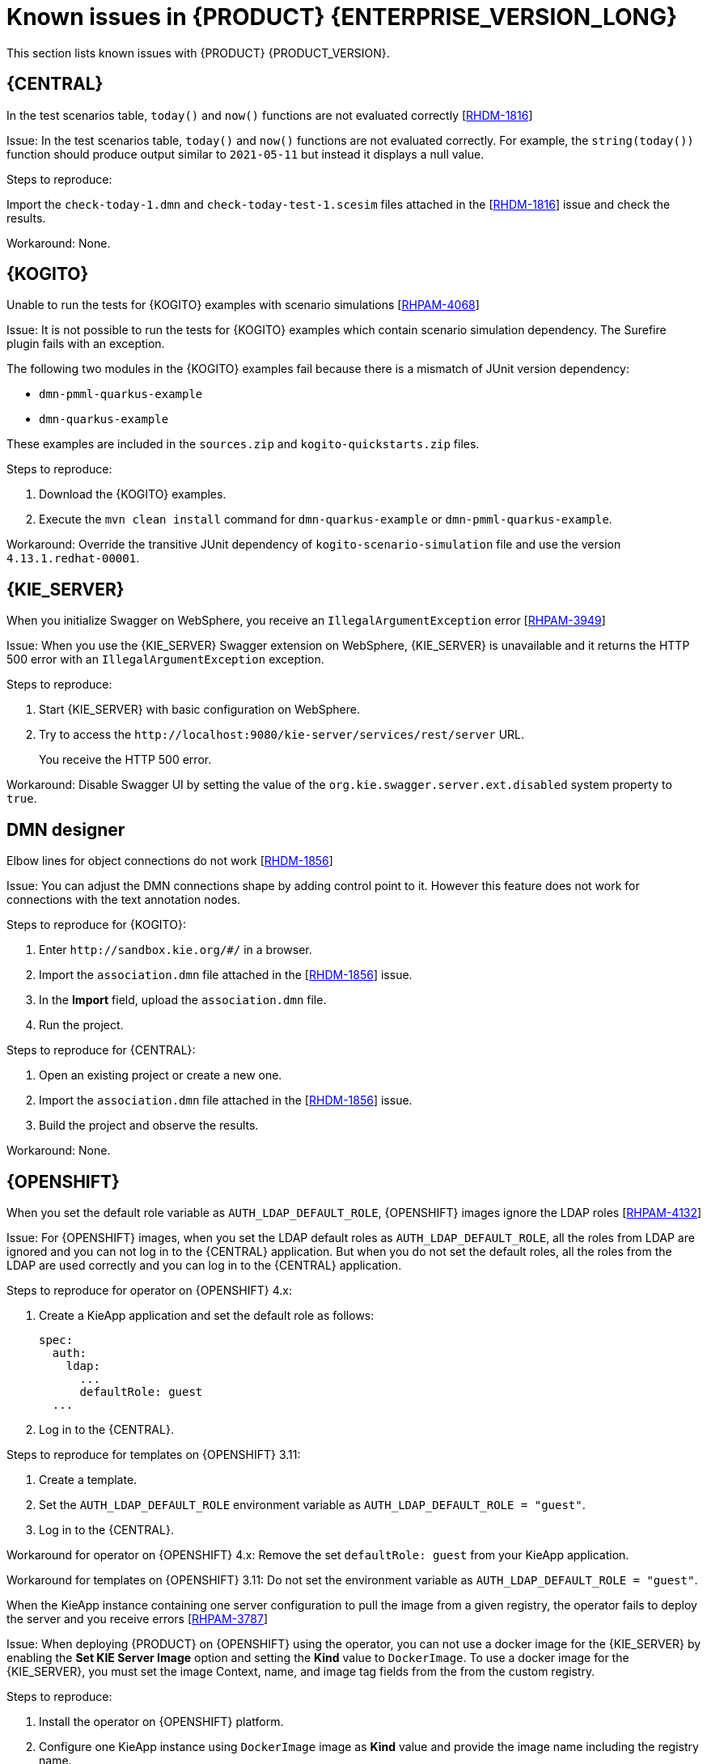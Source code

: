 [id='rn-7.12-known-issues-ref']
= Known issues in {PRODUCT} {ENTERPRISE_VERSION_LONG}

This section lists known issues with {PRODUCT} {PRODUCT_VERSION}.

== {CENTRAL}

.In the test scenarios table, `today()` and `now()` functions are not evaluated correctly [https://issues.redhat.com/browse/RHDM-1816[RHDM-1816]]

Issue: In the test scenarios table, `today()` and `now()` functions are not evaluated correctly. For example, the `string(today())` function should produce output similar to `2021-05-11` but instead it displays a null value.

Steps to reproduce:

Import the `check-today-1.dmn` and `check-today-test-1.scesim` files attached in the [https://issues.redhat.com/browse/RHDM-1816[RHDM-1816]] issue and check the results.

Workaround: None.

ifdef::PAM[]

== Form modeler

.When you create and open a form in the form modeler, you receive a recursion handling issue [https://issues.redhat.com/browse/RHPAM-4107[RHPAM-4107]]

Issue: In the form modeler, when you try to create and open a form, you receive an error message about a recursion handling issue

Steps to reproduce:

. Create a data object called *A1* and enter the field values as *id:String* and *aField:A1*.
. Create a custom form as *Form1* for the *A1* data object.
. Select *aField* and drag it to the canvas and set *Form1* as its nested form.
. Click *Save*.
. Reopen the editor.
+
You receive an error message.

Workaround: None.

endif::PAM[]



== {KOGITO}

.Unable to run the tests for {KOGITO} examples with scenario simulations [https://issues.redhat.com/browse/RHPAM-4068[RHPAM-4068]]

Issue: It is not possible to run the tests for {KOGITO} examples which contain scenario simulation dependency. The Surefire plugin fails with an exception.

The following two modules in the {KOGITO} examples fail because there is a mismatch of JUnit version dependency:

* `dmn-pmml-quarkus-example`
* `dmn-quarkus-example`

These examples are included in the `sources.zip` and `kogito-quickstarts.zip` files.

Steps to reproduce:

. Download the {KOGITO} examples.
. Execute the `mvn clean install` command for `dmn-quarkus-example` or `dmn-pmml-quarkus-example`.

Workaround: Override the transitive JUnit dependency of `kogito-scenario-simulation` file and use the version `4.13.1.redhat-00001`.



== {KIE_SERVER}

.When you initialize Swagger on WebSphere, you receive an `IllegalArgumentException` error [https://issues.redhat.com/browse/RHPAM-3949[RHPAM-3949]]

Issue: When you use the {KIE_SERVER} Swagger extension on WebSphere, {KIE_SERVER} is unavailable and it returns the HTTP 500 error with an `IllegalArgumentException` exception.

Steps to reproduce:

. Start {KIE_SERVER} with basic configuration on WebSphere.
. Try to access the `\http://localhost:9080/kie-server/services/rest/server` URL.
+
You receive the HTTP 500 error.

Workaround: Disable Swagger UI by setting the value of the `org.kie.swagger.server.ext.disabled` system property to `true`.

== DMN designer

.Elbow lines for object connections do not work [https://issues.redhat.com/browse/RHDM-1856[RHDM-1856]]

Issue: You can adjust the DMN connections shape by adding control point to it. However this feature does not work for connections with the text annotation nodes.

Steps to reproduce for {KOGITO}:

. Enter `\http://sandbox.kie.org/#/` in a browser.
. Import the `association.dmn` file attached in the [https://issues.redhat.com/browse/RHDM-1856[RHDM-1856]] issue.
. In the *Import* field, upload the `association.dmn` file.
. Run the project.

Steps to reproduce for {CENTRAL}:

. Open an existing project or create a new one.
. Import the `association.dmn` file attached in the [https://issues.redhat.com/browse/RHDM-1856[RHDM-1856]] issue.
. Build the project and observe the results.

Workaround: None.

== {OPENSHIFT}

.When you set the default role variable as `AUTH_LDAP_DEFAULT_ROLE`, {OPENSHIFT} images ignore the LDAP roles [https://issues.redhat.com/browse/RHPAM-4132[RHPAM-4132]]

Issue: For {OPENSHIFT} images, when you set the LDAP default roles as `AUTH_LDAP_DEFAULT_ROLE`, all the roles from LDAP are ignored and you can not log in to the {CENTRAL} application. But when you do not set the default roles, all the roles from the LDAP are used correctly and you can log in to the {CENTRAL} application.

Steps to reproduce for operator on {OPENSHIFT} 4.x:

. Create a KieApp application and set the default role as follows:
+
[source]
----
spec:
  auth:
    ldap:
      ...
      defaultRole: guest
  ...
----
. Log in to the {CENTRAL}.

Steps to reproduce for templates on {OPENSHIFT} 3.11:

. Create a template.
. Set the `AUTH_LDAP_DEFAULT_ROLE` environment variable as `AUTH_LDAP_DEFAULT_ROLE = "guest"`.
. Log in to the {CENTRAL}.

Workaround for operator on {OPENSHIFT} 4.x: Remove the set `defaultRole: guest` from your KieApp application.

Workaround for templates on {OPENSHIFT} 3.11: Do not set the environment variable as `AUTH_LDAP_DEFAULT_ROLE = "guest"`.

.When the KieApp instance containing one server configuration to pull the image from a given registry, the operator fails to deploy the server and you receive errors [https://issues.redhat.com/browse/RHPAM-3787[RHPAM-3787]]

Issue: When deploying {PRODUCT} on {OPENSHIFT} using the operator, you can not use a docker image for the {KIE_SERVER} by enabling the *Set KIE Server Image* option and setting the *Kind* value to `DockerImage`. To use a docker image for the {KIE_SERVER}, you must set the image Context, name, and image tag fields from the from the custom registry.

Steps to reproduce:

. Install the operator on {OPENSHIFT} platform.
. Configure one KieApp instance using `DockerImage` image as *Kind* value and provide the image name including the registry name.
. Click *Set KIE Server image*.
. Change the *Kind* value to `DockerImage`, and then provide the image name including the registry name, but without the version tag

Workaround: None.

.Authorization fails while using the role mapping [https://issues.redhat.com/browse/RHPAM-4146[RHPAM-4146]]

Issue: When you set the `roleMapper`, authorization fails and it is not specified in the `KIELdapSecurityDomain` security-domain.

Workaround:

. Create the `workaround.cli` script as follows:
+
[source]
----
embed-server --std-out=echo --server-config=standalone-openshift.xml
batch

/subsystem=elytron/security-domain=KIELdapSecurityDomain:write-attribute(name=realms[0].role-mapper, value=kie-custom-role-mapper)

run-batch
quit
----

. Create a empty file as `delayedpostconfigure.sh`.
. Create the `postconfigure.sh` file and add the following content:
+
[source]
----
echo "trying to execute /opt/eap/bin/jboss-cli.sh --file=/opt/eap/extensions/workaround.cli "
/opt/eap/bin/jboss-cli.sh --file=/opt/eap/extensions/workaround.cli
echo "END - cli script executed"
----

. Create the `config-map` and add the following content:
+
[source]
----
oc create configmap postconfigure \
  --from-file=workaround.cli=workaround.cli \
  --from-file=delayedpostconfigure.sh=delayedpostconfigure.sh \
  --from-file=postconfigure.sh=postconfigure.sh
----

. To mount the `config-map`, follow the steps mentioned in https://github.com/jboss-container-images/rhpam-7-openshift-image/tree/main/quickstarts/post-configure-example#operator-method[Operator method].

You will receive the following message in the logs during {EAP} startup:

[source]
----
trying to execute /opt/eap/bin/jboss-cli.sh --file=/opt/eap/extensions/workaround.cli
19:15:55,744 INFO  [org.jboss.modules] (CLI command executor) JBoss Modules version 1.11.0.Final-redhat-00001
...
The batch executed successfully
process-state: reload-required
19:16:04,757 INFO  [org.jboss.as] (MSC service thread 1-1) WFLYSRV0050: JBoss EAP 7.4.1.GA (WildFly Core 15.0.4.Final-redhat-00001) stopped in 18ms
END - cli script executed
----

The security domain is also updated as follows:

[source]
----
<security-domain name="KIELdapSecurityDomain" default-realm="KIELdapRealm" permission-mapper="default-permission-mapper">
          <realm name="KIELdapRealm" role-decoder="from-roles-attribute" role-mapper="kie-custom-role-mapper"/>
        </security-domain>
----
